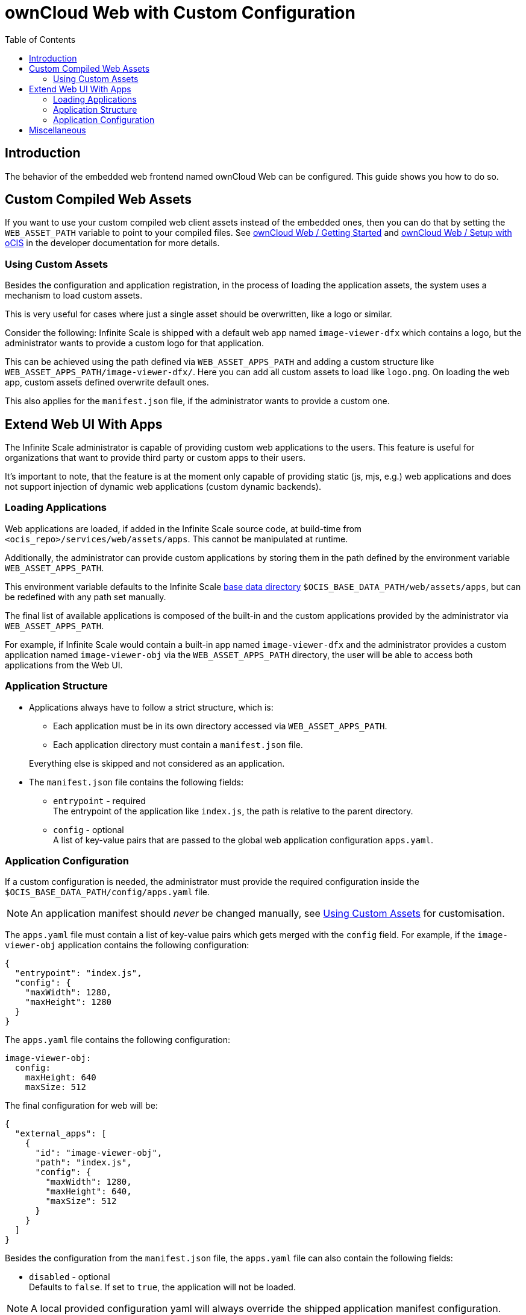 = ownCloud Web with Custom Configuration
:toc: right
:page-aliases: deployment/webui/webui.adoc
:description: The behavior of the embedded web frontend named ownCloud Web can be configured. This guide shows you how to do so.

== Introduction

{description}

== Custom Compiled Web Assets

If you want to use your custom compiled web client assets instead of the embedded ones, then you can do that by setting the `WEB_ASSET_PATH` variable to point to your compiled files. See https://owncloud.dev/clients/web/getting-started/[ownCloud Web / Getting Started] and https://owncloud.dev/clients/web/backend-ocis/[ownCloud Web / Setup with oCIS] in the developer documentation for more details.

=== Using Custom Assets

Besides the configuration and application registration, in the process of loading the application assets, the system uses a mechanism to load custom assets.

This is very useful for cases where just a single asset should be overwritten, like a logo or similar.

Consider the following: Infinite Scale is shipped with a default web app named `image-viewer-dfx` which contains a logo,
but the administrator wants to provide a custom logo for that application.

This can be achieved using the path defined via `WEB_ASSET_APPS_PATH` and adding a custom structure like `WEB_ASSET_APPS_PATH/image-viewer-dfx/`. Here you can add all custom assets to load like `logo.png`. On loading the web app, custom assets defined overwrite default ones.

This also applies for the `manifest.json` file, if the administrator wants to provide a custom one.

== Extend Web UI With Apps

The Infinite Scale administrator is capable of providing custom web applications to the users. This feature is useful for organizations that want to provide third party or custom apps to their users.

It's important to note, that the feature is at the moment only capable of providing static (js, mjs, e.g.) web applications and does not support injection of dynamic web applications (custom dynamic backends).

=== Loading Applications

Web applications are loaded, if added in the Infinite Scale source code, at build-time from `<ocis_repo>/services/web/assets/apps`. This cannot be manipulated at runtime.

Additionally, the administrator can provide custom applications by storing them in the path defined by the environment variable `WEB_ASSET_APPS_PATH`.

This environment variable defaults to the Infinite Scale xref:deployment/general/general-info.adoc#base-data-directory[base data directory] `$OCIS_BASE_DATA_PATH/web/assets/apps`, but can be redefined with any path set manually.

The final list of available applications is composed of the built-in and the custom applications provided by the administrator via `WEB_ASSET_APPS_PATH`.

For example, if Infinite Scale would contain a built-in app named `image-viewer-dfx` and the administrator provides a custom application named `image-viewer-obj` via the `WEB_ASSET_APPS_PATH` directory, the user will be able to access both
applications from the Web UI.

=== Application Structure

* Applications always have to follow a strict structure, which is:

** Each application must be in its own directory accessed via `WEB_ASSET_APPS_PATH`.
** Each application directory must contain a `manifest.json` file.

+
Everything else is skipped and not considered as an application.

* The `manifest.json` file contains the following fields:

** `entrypoint` - required +
The entrypoint of the application like `index.js`, the path is relative to the parent directory.
** `config` - optional +
A list of key-value pairs that are passed to the global web application configuration `apps.yaml`.

=== Application Configuration

If a custom configuration is needed, the administrator must provide the required configuration inside the `$OCIS_BASE_DATA_PATH/config/apps.yaml` file.

NOTE: An application manifest should _never_ be changed manually, see xref:using-custom-assets[Using Custom Assets] for customisation.

The `apps.yaml` file must contain a list of key-value pairs which gets merged with the `config` field. For example, if the `image-viewer-obj` application contains the following configuration:

[source,json]
----
{
  "entrypoint": "index.js",
  "config": {
    "maxWidth": 1280,
    "maxHeight": 1280
  }
}
----

The `apps.yaml` file contains the following configuration:

[source,yaml]
----
image-viewer-obj:
  config:
    maxHeight: 640
    maxSize: 512
----

The final configuration for web will be:

[source,json]
----
{
  "external_apps": [
    {
      "id": "image-viewer-obj",
      "path": "index.js",
      "config": {
        "maxWidth": 1280,
        "maxHeight": 640,
        "maxSize": 512
      }
    }
  ]
}
----

Besides the configuration from the `manifest.json` file, the `apps.yaml` file can also contain the following fields:

* `disabled` - optional +
Defaults to `false`. If set to `true`, the application will not be loaded.

{empty}

NOTE: A local provided configuration yaml will always override the shipped application manifest configuration.

== Miscellaneous

Please note that Infinite Scale, in particular the web service, needs a restart to load new applications or changes to the `apps.yaml` file.
